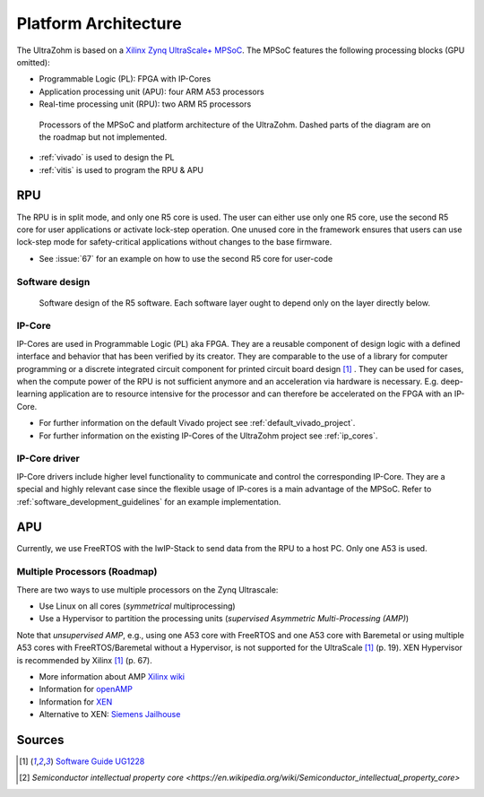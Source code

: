 .. _platform_architecture:

=====================
Platform Architecture
=====================

The UltraZohm is based on a `Xilinx Zynq UltraScale+ MPSoC <https://www.xilinx.com/products/silicon-devices/soc/zynq-ultrascale-mpsoc.html>`_.
The MPSoC features the following processing blocks (GPU omitted):

- Programmable Logic (PL): FPGA with IP-Cores
- Application processing unit (APU): four ARM A53 processors
- Real-time processing unit (RPU): two ARM R5 processors

.. _platform_processors_overview:

.. figure:: platform_processors_overview.svg

  Processors of the MPSoC and platform architecture of the UltraZohm. Dashed parts of the diagram are on the roadmap but not implemented.

- :ref:`vivado` is used to design the PL
- :ref:`vitis` is used to program the RPU & APU

RPU
---

The RPU is in split mode, and only one R5 core is used.
The user can either use only one R5 core, use the second R5 core for user applications or activate lock-step operation.
One unused core in the framework ensures that users can use lock-step mode for safety-critical applications without changes to the base firmware.

- See :issue:`67` for an example on how to use the second R5 core for user-code

Software design
***************

.. _rpu_software_design:

.. figure:: softwareStructure_r5.svg

  Software design of the R5 software. Each software layer ought to depend only on the layer directly below.

IP-Core
*******

IP-Cores are used in Programmable Logic (PL) aka FPGA. 
They are a reusable component of design logic with a defined interface and behavior that has been verified by its creator. 
They are comparable to the use of a library for computer programming or a discrete integrated circuit component for printed circuit board design [#ug1228]_ .
They can be used for cases, when the compute power of the RPU is not sufficient anymore and an acceleration via hardware is necessary. 
E.g. deep-learning application are to resource intensive for the processor and can therefore be accelerated on the FPGA with an IP-Core.

* For further information on the default Vivado project see :ref:`default_vivado_project`.
* For further information on the existing IP-Cores of the UltraZohm project see :ref:`ip_cores`.

IP-Core driver
**************

IP-Core drivers include higher level functionality to communicate and control the corresponding IP-Core. They are a special and highly relevant case since the flexible usage of IP-cores is a main advantage of the MPSoC.
Refer to :ref:`software_development_guidelines` for an example implementation.


.. mermaid::

  sequenceDiagram
  framework->>+driver: C=driver_multiply(int A, int B)
  driver->>+driver_hw: write_portA(uint32_t base_address, int value)
  driver->>+driver_hw: write_portB(uint32_t base_address, int value)
  driver_hw->>+IP_Core: uz_axi_write_int32(uint32_t address, int value)
  driver_hw->>+IP_Core: uz_axi_write_int32(uint32_t address, int value)
  driver->>+driver_hw: read_portC(uint32_t base_address, int value)
  driver_hw->>+IP_Core: uz_axi_read_int32(uint32_t address, int value)
  driver-->>+framework: return (C)


APU
---

Currently, we use FreeRTOS with the lwIP-Stack to send data from the RPU to a host PC.
Only one A53 is used.

Multiple Processors (Roadmap)
*****************************

There are two ways to use multiple processors on the Zynq Ultrascale:

- Use Linux on all cores (*symmetrical* multiprocessing)
- Use a Hypervisor to partition the processing units (*supervised Asymmetric Multi-Processing (AMP)*)

Note that *unsupervised AMP*, e.g., using one A53 core with FreeRTOS and one A53 core with Baremetal or using multiple A53 cores with FreeRTOS/Baremetal without a Hypervisor, is not supported for the UltraScale [#ug1228]_ (p. 19).
XEN Hypervisor is recommended by Xilinx [#ug1228]_ (p. 67).

- More information about AMP `Xilinx wiki <https://xilinx-wiki.atlassian.net/wiki/spaces/A/pages/18842203/Unsupervised+AMP#UnsupervisedAMP-Xilinx(CortexA53)>`_
- Information for `openAMP <https://xilinx-wiki.atlassian.net/wiki/spaces/A/pages/18841718/OpenAMP>`_ 
- Information for `XEN <https://xilinx-wiki.atlassian.net/wiki/spaces/A/pages/18842530/XEN+Hypervisor>`_
- Alternative to XEN: `Siemens Jailhouse <https://github.com/siemens/jailhouse>`_

Sources
-------

.. [#ug1228] `Software Guide UG1228 <https://www.xilinx.com/support/documentation/sw_manuals/ug1228-ultrafast-embedded-design-methodology-guide.pdf>`_
.. [#wiki] `Semiconductor intellectual property core <https://en.wikipedia.org/wiki/Semiconductor_intellectual_property_core>`
